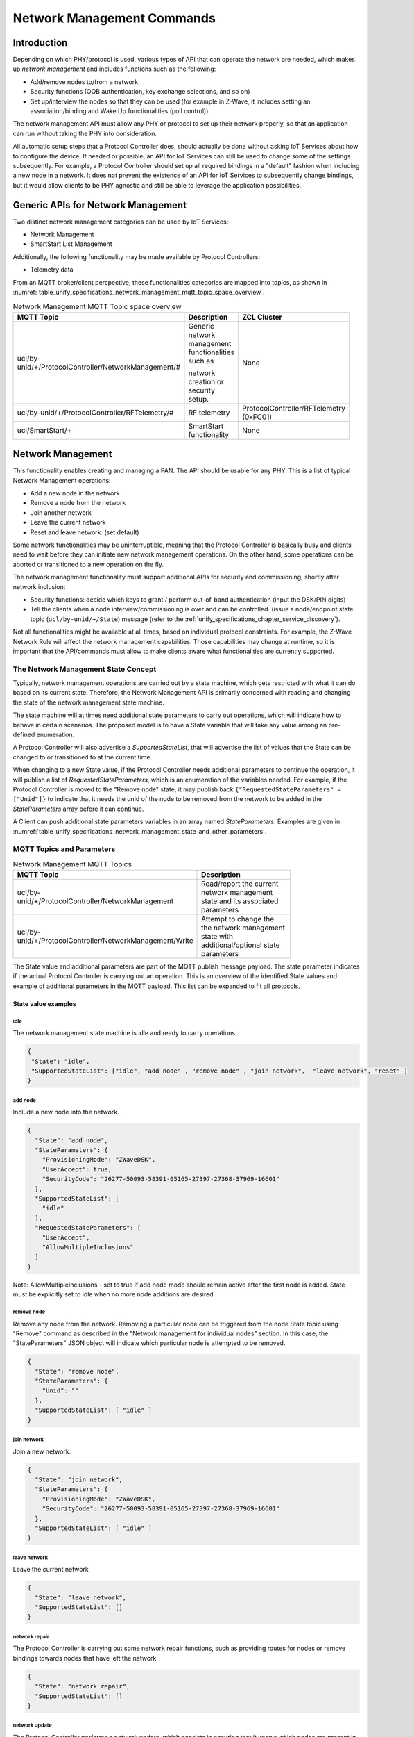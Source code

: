 .. meta::
  :description: Unify Network Management
  :keywords: Network, Management

.. |ZCL2019| replace:: `ZCL 2019 <https://zigbeealliance.org/wp-content/uploads/2019/12/07-5123-06-zigbee-cluster-library-specification.pdf>`__

.. raw:: latex

 \newpage

.. _unify_specifications_chapter_network_management:

Network Management Commands
===========================

Introduction
------------

Depending on which PHY/protocol is used, various types of API that can operate the network
are needed, which makes up *network management* and includes
functions such as the following:

* Add/remove nodes to/from a network
* Security functions (OOB authentication, key exchange selections, and so on)
* Set up/interview the nodes so that they can be used (for example in Z-Wave,
  it includes setting an association/binding and Wake Up functionalities (poll control))

The network management API must allow any PHY or protocol to set up their
network properly, so that an application can run without taking the
PHY into consideration.

All automatic setup steps that a Protocol Controller does, should actually be
done without asking IoT Services about how to configure the device.
If needed or possible, an API for IoT Services can still be used to change
some of the settings subsequently. For example, a Protocol Controller should
set up all required bindings in a "default" fashion when including a
new node in a network. It does not prevent the existence of an API for
IoT Services to subsequently change bindings, but it would allow clients to
be PHY agnostic and still be able to leverage the application possibilities.

Generic APIs for Network Management
-----------------------------------

Two distinct network management categories can be used by IoT Services:

* Network Management
* SmartStart List Management

Additionally, the following functionality may be made available by Protocol
Controllers:

* Telemetry data

From an MQTT broker/client perspective, these functionalities categories are mapped
into topics, as shown in
:numref:`table_unify_specifications_network_management_mqtt_topic_space_overview`.

.. list-table:: Network Management MQTT Topic space overview
  :name: table_unify_specifications_network_management_mqtt_topic_space_overview
  :widths: 60 30 10
  :width: 50%
  :header-rows: 1

  * - MQTT Topic
    - Description
    - ZCL Cluster
  * - ucl/by-unid/+/ProtocolController/NetworkManagement/#
    - Generic network management functionalities such as

      network creation or security setup.
    - None
  * - ucl/by-unid/+/ProtocolController/RFTelemetry/#
    - RF telemetry
    - ProtocolController/RFTelemetry (0xFC01)
  * - ucl/SmartStart/+
    - SmartStart functionality
    - None

Network Management
------------------

This functionality enables creating and managing a PAN.
The API should be usable for any PHY. This is a list of typical
Network Management operations:

* Add a new node in the network
* Remove a node from the network
* Join another network
* Leave the current network
* Reset and leave network. (set default)

Some network functionalities may be uninterruptible, meaning that the
Protocol Controller is basically busy and clients need to wait before they can
initiate new network management operations. On the other hand, some operations
can be aborted or transitioned to a new operation on the fly.

The network management functionality must support additional APIs for security
and commissioning, shortly after network inclusion:

* Security functions: decide which keys to grant /
  perform out-of-band authentication (input the DSK/PIN digits)
* Tell the clients when a node interview/commissioning is over and
  can be controlled. (issue a node/endpoint state topic
  (``ucl/by-unid/+/State``) message (refer to the
  :ref:`unify_specifications_chapter_service_discovery`).

Not all functionalities might be available at all times, based on
individual protocol constraints. For example, the Z-Wave Network Role
will affect the network management capabilities. Those capabilities may
change at runtime, so it is important that the API/commands must allow to
make clients aware what functionalities are currently supported.

The Network Management State Concept
''''''''''''''''''''''''''''''''''''

Typically, network management operations are carried out by a state machine,
which gets restricted with what it can do based on its current state.
Therefore, the Network Management API is primarily concerned with
reading and changing the state of the network management state machine.

The state machine will at times need additional state parameters to carry
out operations, which will indicate how to behave in certain scenarios.
The proposed model is to have a State variable that will take any value
among an pre-defined enumeration.

A Protocol Controller will also advertise a *SupportedStateList*, that will
advertise the list of values that the State can be changed to or transitioned
to at the current time.

When changing to a new State value, if the Protocol Controller needs
additional parameters to continue the operation, it will publish a
list of *RequestedStateParameters*, which is an enumeration of the variables
needed. For example, if the Protocol Controller is moved to the
"Remove node" state, it may publish back
``{"RequestedStateParameters" = ["Unid"]}`` to indicate that it needs the
unid of the node to be removed from the network to be added
in the *StateParameters* array before it can continue.

A Client can push additional state parameters variables
in an array named *StateParameters*. Examples are given in
:numref:`table_unify_specifications_network_management_state_and_other_parameters`.

.. table:: Network Management State and other parameters
  :name: table_unify_specifications_network_management_state_and_other_parameters
  :widths: 60 30 10
  :width: 50%
  :align: left

  +------------------+-------------------+--------------+-----------------------------------------------------------------------+
  |  **Parameter**                       |  **Type**    |  **Description**                                                      |
  +==================+===================+==============+=======================================================================+
  |    State                             |  String      | Current state of the Network Management state machine                 |
  +------------------+-------------------+--------------+-----------------------------------------------------------------------+
  | SupportedStateList                   | array        | List of values to which the current network state                     |
  |                                      |              |                                                                       |
  |                                      |              | (State) can move to from the current state                            |
  +------------------+-------------------+--------------+-----------------------------------------------------------------------+
  | RequestedStateParameters             | array        | List of names of parameters that the ProtocolController needs         |
  |                                      |              |                                                                       |
  |                                      |              | a Client to provide in the StateParameters array. If a network        |
  |                                      |              |                                                                       |
  |                                      |              | management function is started with too little or missing mandatory   |
  |                                      |              |                                                                       |
  |                                      |              | StateParameters, this array of strings will indicate back to the      |
  |                                      |              |                                                                       |
  |                                      |              | client that it needs to provide the missing parameter and its value.  |
  +------------------+-------------------+--------------+-----------------------------------------------------------------------+
  | RequestedStateParameters             | JSON object  | JSON object containing key/value parameters, that are provided or     |
  |                                      |              |                                                                       |
  |                                      |              | advertised by the ProtocolController relating to the                  |
  |                                      |              |                                                                       |
  |                                      |              | ongoing operation.                                                    |
  +------------------+-------------------+--------------+-----------------------------------------------------------------------+
  | StateParameters  | ProvisioningMode  | string       | Indicates the type of connection/security that is established         |
  |                  |                   |              |                                                                       |
  |                  |                   |              | at the protocol level. It will help a client to know how to           |
  |                  |                   |              |                                                                       |
  |                  |                   |              | guide an end-user to fill the security code, preventing formatting    |
  |                  |                   |              |                                                                       |
  |                  |                   |              | mistakes from the beginning.                                          |
  +------------------+-------------------+--------------+-----------------------------------------------------------------------+
  | StateParameters  | UserAccept        | boolean      | Posted by the client to indicate if it got a end user to accept       |
  |                  |                   |              |                                                                       |
  |                  |                   |              | the connection establishment (e.g. BLE "just work" connection). Set   |
  |                  |                   |              |                                                                       |
  |                  |                   |              | to true when the end user accepts the connection. Set to false when   |
  |                  |                   |              |                                                                       |
  |                  |                   |              | the end user refuses the connection.                                  |
  +------------------+-------------------+--------------+-----------------------------------------------------------------------+
  | StateParameters  | SecurityCode      | string       | This represents the pin code or out of band authentication input      |
  |                  |                   |              |                                                                       |
  |                  |                   |              | by the end user. A client needs to provide this information to the    |
  |                  |                   |              |                                                                       |
  |                  |                   |              | Protocol Controller to proceed with the security setup. Clients can   |
  |                  |                   |              |                                                                       |
  |                  |                   |              | help end users with the format of the SecurityCode by looking at the  |
  |                  |                   |              |                                                                       |
  |                  |                   |              | ProvisioningMode. If no provisioning mode is provided or if it is     |
  |                  |                   |              |                                                                       |
  |                  |                   |              | unknown, a client would typically show a free text field to users for |
  |                  |                   |              |                                                                       |
  |                  |                   |              | input of the Security Code.                                           |
  +------------------+-------------------+--------------+-----------------------------------------------------------------------+
  | StateParameters  | Unid              | string       | Unid of the node for which the network management                     |
  |                  |                   |              |                                                                       |
  |                  |                   |              | operation will apply.                                                 |
  +------------------+-------------------+--------------+-----------------------------------------------------------------------+
  | ClusterRevision                      | number       | Version of the cluster/payload that the Protocol Controller is        |
  |                                      |              |                                                                       |
  |                                      |              | supporting. This field MUST be set to 1 at the moment. Future         |
  |                                      |              |                                                                       |
  |                                      |              | revisions of the Unify specification may add new functionalities and  |
  |                                      |              |                                                                       |
  |                                      |              | increment this value.                                                 |
  +------------------+-------------------+--------------+-----------------------------------------------------------------------+

MQTT Topics and Parameters
''''''''''''''''''''''''''

.. list-table:: Network Management MQTT Topics
  :name: table_unify_specifications_network_management_mqtt_topics
  :widths: 60 40
  :width: 80%
  :header-rows: 1

  * - MQTT Topic
    - Description
  * - ucl/by-unid/+/ProtocolController/NetworkManagement
    - Read/report the current network management state and its associated parameters
  * - ucl/by-unid/+/ProtocolController/NetworkManagement/Write
    - Attempt to change the the network management state with additional/optional state parameters

The State value and additional parameters are part of the MQTT publish
message payload. The state parameter indicates if the actual Protocol
Controller is carrying out an operation.  This is an overview of the identified
State values and example of additional parameters in the MQTT payload.
This list can be expanded to fit all protocols.

State value examples
~~~~~~~~~~~~~~~~~~~~

idle
****

The network management state machine is idle and ready to carry operations

.. code-block:: json

  {
   "State": "idle",
   "SupportedStateList": ["idle", "add node" , "remove node" , "join network",  "leave network", "reset" ]
  }

add node
********

Include a new node into the network.

.. code-block:: json

  {
    "State": "add node",
    "StateParameters": {
      "ProvisioningMode": "ZWaveDSK",
      "UserAccept": true,
      "SecurityCode": "26277-50093-58391-05165-27397-27368-37969-16601"
    },
    "SupportedStateList": [
      "idle"
    ],
    "RequestedStateParameters": [
      "UserAccept",
      "AllowMultipleInclusions"
    ]
  }

Note: AllowMultipleInclusions - set to true if add node mode should remain
active after the first node is added. State must be explicitly set to
idle when no more node additions are desired.

remove node
***********

Remove any node from the network.
Removing a particular node can be triggered from the node State topic using
"Remove" command as described in the "Network management for individual nodes"
section. In this case, the "StateParameters" JSON object will indicate which
particular node is attempted to be removed.

.. code-block:: json

  {
    "State": "remove node",
    "StateParameters": {
      "Unid": ""
    },
    "SupportedStateList": [ "idle" ]
  }


join network
**********************

Join a new network.

.. code-block:: json

  {
    "State": "join network",
    "StateParameters": {
      "ProvisioningMode": "ZWaveDSK",
      "SecurityCode": "26277-50093-58391-05165-27397-27368-37969-16601"
    },
    "SupportedStateList": [ "idle" ]
  }

leave network
*************

Leave the current network

.. code-block:: json

  {
    "State": "leave network",
    "SupportedStateList": []
  }

network repair
**************

The Protocol Controller is carrying out some network repair functions,
such as providing routes for nodes or remove bindings towards nodes
that have left the network

.. code-block:: json

  {
    "State": "network repair",
    "SupportedStateList": []
  }


network update
**************

The Protocol Controller performs a network update,
which consists in ensuring that it knows which nodes are present in the network,
and protocol specific information like routing/network topology.
it can also be distributing the network topology or state to other nodes in the
network.

.. code-block:: json

  {
    "State": "network update",
    "SupportedStateList": [ "idle" ]
  }

reset
*****

The Protocol Controller is resetting to default (and leaving the network).
It may get offline for a little while.

.. code-block:: json

  {
    "State": "reset",
    "SupportedStateList": []
  }

scan mode
*********

The Protocol Controller is looking for nodes to join the network,
and will provide a list of candidates. No nodes are added yet.

.. code-block:: json

  {
    "State": "scan mode",
    "SupportedStateList": [ "idle" ]
  }


JSON Schema for NetworkManagement Topic
~~~~~~~~~~~~~~~~~~~~~~~~~~~~~~~~~~~~~~~

The NetworkManagement topic MUST follow the following JSON schema:

.. code-block:: json

  {
    "$schema": "http://json-schema.org/draft-07/schema#",
    "definitions": {
      "NetworkManagementState": {
        "type": "string",
        "enum": [
          "idle",
          "add node",
          "remove node",
          "join network",
          "leave network",
          "network repair",
          "network update",
          "reset",
          "scan mode"
        ]
      },
      "NetworkManagementRequestedStateParameter": {
        "type": "string",
        "enum": [
          "ProvisioningMode",
          "UserAccept",
          "SecurityCode",
          "Unid",
          "AllowMultipleInclusions"
        ]
      },
      "NetworkManagementStateParameters": {
        "type": "object",
        "properties": {
          "ProvisioningMode": {
            "type": "string"
          },
          "UserAccept": {
            "type": "boolean"
          },
          "SecurityCode": {
              "type": "string"
          },
          "Unid": {
            "type": "string"
          },
          "AllowMultipleInclusions": {
            "type": "boolean"
          }
        }
      }
    },
    "title": "Protocol Controller Network Management Properties",
    "description": "Current state of the Protocol Controller Network management",
    "type": "object",
    "properties": {
      "State": {
        "$ref": "#/definitions/NetworkManagementState"
      },
      "SupportedStateList": {
        "type": "array",
        "items": {
          "$ref": "#/definitions/NetworkManagementState"
        }
      },
      "RequestedStateParameters": {
        "type": "array",
        "items": {
          "$ref": "#/definitions/NetworkManagementRequestedStateParameter"
        }
      },
      "StateParameters": {
        "$ref": "#/definitions/NetworkManagementStateParameters"
      },
      "Version": {
        "type": "string",
        "pattern": "^0x[0-9a-fA-F]+"
      }
    },
    "required": [
      "State",
      "SupportedStateList"
    ]
  }

Example: Including a New Node
~~~~~~~~~~~~~~~~~~~~~~~~~~~~~

The diagram below shows an example of an MQTT Client and Protocol
Controller going through a Network Inclusion, initiated by somebody else
than the MQTT Client. The "SupportedStateList" parameter that is used for
allowed state transitions is not shown in the example below.

The JSON payload of the MQTT publish message is sometimes simplified for
readability, for example it does not contain the *SupportedStateList*
parameter, showing allowed *State* transitions.

.. uml::

  'Style matching the other figures in chapter.
  !theme plain
  skinparam LegendBackgroundColor #F0F0F0
  !pragma teoz true

  title Advanced Joining of a Z-Wave S2 node

  legend top
  <font color=#0039FB>MQTT Subscription</font>
  <font color=#00003C>Retained MQTT Publication</font>
  <font color=#6C2A0D>Unretained MQTT Publication</font>
  endlegend

  participant "IoT Service" as client
  participant "MQTT Broker" as broker
  participant "Protocol Controller\nunid : 5830" as pc
  participant "PAN Node" as pan_node

  pc -> broker: <font color=#0039FB>ucl/by-unid/5830/ProtocolController/NetworkManagement/Write</font>
  client -> broker: <font color=#0039FB>ucl/by-unid/+/State/</font>
  client -> broker: <font color=#0039FB>ucl/by-unid/+/ProtocolController/NetworkManagement</font>

  pc -> broker: <font color=#00003C>ucl/by-unid/5830/ProtocolController/NetworkManagement\n<font color=#00003C><b>{"State":"idle"}</font>
  & broker -> client

  rnote left of client: Initiates \ninclusion
  client -> broker: <font color=#6C2A0D>ucl/by-unid/5830/ProtocolController/NetworkManagement/Write \n<font color=#6C2A0D><b>{"State":"add node"}
  & broker -> pc

  pc -> broker: <font color=#00003C>ucl/by-unid/5830/ProtocolController/NetworkManagement\n<font color=#00003C><b>{"State":"add node"}
  & broker -> client

  rnote over pc, pan_node: Adds the node\ninto the network
  pc -> broker: <font color=#00003C>ucl/by-unid/46813/State\n<font color=#00003C><b>{"NetworkStatus": "Online interviewing",\n<font color=#00003C><b>"Security": "None", \n<font color=#00003C><b>"MaximumCommandDelay": 0}
  & broker -> client

  rnote left of client: The publication on\nthe new node UNID\n confirms that a new\n node is joining

  rnote over pc, pan_node: Security bootstrapping\nstarts

  pc -> client: <font color=#00003C>ucl/by-unid/5830/ProtocolController/NetworkManagement \n<font color=#00003C><b>{"State": "add node",\n<font color=#00003C><b>"StateParameters": {"ProvisioningMode": "ZWaveDSK",\n<font color=#00003C><b>"SecurityCode": "xxxxx-00388-61481-49494-17761-06413-32760-21616"},\n<font color=#00003C><b>"RequestedStateParameters": ["SecurityCode","UserAccept","AllowMultipleInclusions"]}

  client -> pc: <font color=#6C2A0D>ucl/by-unid/5830/ProtocolController/NetworkManagement/Write\n<font color=#6C2A0D><b>{"State":"add node",\n<font color=#6C2A0D><b>"StateParameters":{"UserAccept":true,\n<font color=#6C2A0D><b>"SecurityCode":"11111-00388-61481-49494-17761-06413-32760-21616",\n<font color=#6C2A0D><b>"AllowMultipleInclusions":false}}

  rnote left of client: Client provides\nSecurity authentication
  rnote over pc, pan_node: Security bootstrapping\ncompletes

  pc -> broker: <font color=#00003C>ucl/by-unid/5830/ProtocolController/NetworkManagement\n<font color=#00003C><b>{"State":"idle"}</font>
  & broker -> client

  pc -> broker: <font color=#00003C>ucl/by-unid/46813/State\n<font color=#00003C><b>{"NetworkStatus": "Online interviewing",\n<font color=#00003C><b>"Security": "Z-Wave S2 Authenticated", \n<font color=#00003C><b>"MaximumCommandDelay": 0}
  & broker -> client

  rnote left of client: Client knows that\nthe node operates securely

  rnote over pc, pan_node: Application level\ninterview

  pc -> broker: <font color=#00003C>ucl/by-unid/46813/State\n<font color=#00003C><b>{"NetworkStatus": "Online functional",\n<font color=#00003C><b>"Security": "Z-Wave S2 Authenticated", \n<font color=#00003C><b>"MaximumCommandDelay": 0}
  & broker -> client

  rnote left of client: Client knows that\nthe node can be controlled

  == Node is now ready to be operated ==
  == Protocol Controller can publish ZCL Cluster servers ==

Example: Using the SupportedStateList for State Transitions
~~~~~~~~~~~~~~~~~~~~~~~~~~~~~~~~~~~~~~~~~~~~~~~~~~~~~~~~~~~

:numref:`figure_network_management_using_supported_state_list_for_transitions`
shows an example of an MQTT Client changing the network management state of
a Protocol Controller.

.. figure:: ./figures/using_supported_state_list_for_transitions.png
  :align: center
  :figwidth: 80%
  :name: figure_network_management_using_supported_state_list_for_transitions
  :alt: Network Management: State transitions

  Network Management: State transitions

Network Management for Individual Nodes
~~~~~~~~~~~~~~~~~~~~~~~~~~~~~~~~~~~~~~~

Protocol Controllers may have network management functionalities that will
affect a given node in the PAN. It is not always possible for an IoT Service
to be sure about which Protocol Controller services which PAN node.

Therefore, some of the network management functionalities will be located under
the state of the node themselves.

> Topic: ``ucl/by-unid/<UNID>/State/SupportedCommands``

> Topic: ``ucl/by-unid/<UNID>/State/Commands/<CommandName>``

.. note::
  The State is located directly under the UNID and not under endpoints.

As for most other clusters, the SupportedCommands will be an array of
supported commands, which can be issued by IoT Services under the Commands
topic namespace.

When an IoT service issues a State Command using
``ucl/by-unid/<UNID>/State/Commands/<CommandName>``, the effect
of the command may be published in either:

* The servicing ProtocolController network management state: ``ucl/by-unid/<UNID>/ProtocolController/NetworkManagement``
* The node state itself: ``ucl/by-unid/<UNID>/State``

Protocol Controllers SHOULD NOT update the list of SupportedCommands under a
node state topic (``ucl/by-unid/<UNID>/State/SupportedCommands``)
based on their current NetworkManagement State.
An IoT service publishing a command under the state of a particular node
MAY observe no publication back, in case the corresponding Protocol Controller
is busy carrying another action. IoT services SHOULD abstain from issuing node
state commands if any Protocol Controller is carrying some network management
operations.

.. list-table:: Network management commands for individual nodes
  :name: table_unify_specifications_network_management_commands_for_individual_nodes
  :widths: 20 80
  :width: 50%
  :header-rows: 1

  * - Command
    - Description
  * - Remove
    - This command is used to trigger a removal of a specific node from the

      network. The Protocol Controller MUST NOT perform removal of the node

      without the node's consent.
  * - RemoveOffline
    - This command is used to trigger a removal of a node which is in "Offline"

      state from a given network. The Protocol Controller MUST perform removal

      of the node without the offline node's consent.
  * - DiscoverNeighbors
    - This command is used to request a node to perform a new neighbor discovery.

      The information or end-result associated to this operation may not be

      visible to IoT Services.
  * - Interview
    - This command is used to instruct a Protocol Controller to interview a

      node, i.e. discover its capabilities and state.

The protocol controllers MUST advertise the list of SupportedCommands under a
node state topic if they support the functionalities.

For operations that are blocking other NetworkManagement operations for a
Protocol Controller, the effect of the command MUST be reflected on the
ProtocolController/NetworkManagement state.

Remove Command
~~~~~~~~~~~~~~

The Protocol Controller MUST change its Network Management state to *remove node*
when it is trying to remove a node. If it tries to remove a single node,
The Protocol Controller MAY advertise the UNID of this particular node in the
*StateParameters* object.

For example, if a Protocol Controller supports removing a particular node,
the MQTT publications could look like this:

.. uml::

  ' Allows to do simultaneous transmissions
  !pragma teoz true

  ' Style for the diagram
  !theme plain
  skinparam LegendBackgroundColor #F0F0F0

  title Initiating a Network Management command (Remove) on a node itself (1)

  legend top
  <font color=#0039FB>MQTT Subscription</font>
  <font color=#00003C>Retained MQTT Publication</font>
  <font color=#6C2A0D>Unretained MQTT Publication</font>
  endlegend


  ' List of participants
  participant "IoT Service" as iot_service
  participant "MQTT Broker" as mqtt_broker
  participant "Protocol Controller\nunid: zw-0001" as protocol_controller

  protocol_controller -> mqtt_broker: <font color=#0039FB>ucl/by-unid/+/+/+/Commands/+</font>
  protocol_controller -> mqtt_broker: <font color=#0039FB>ucl/by-unid/+/State/Commands/+</font>
  protocol_controller -> mqtt_broker: <font color=#0039FB>ucl/by-unid/zw-0001/ProtocolController\n<font color=#0039FB>/NetworkManagement/Write</font>

  iot_service -> mqtt_broker: <font color=#0039FB>ucl/unid/+/State</font>
  iot_service -> mqtt_broker: <font color=#0039FB>ucl/unid/+/State/SupportedCommands</font>
  iot_service -> mqtt_broker: <font color=#0039FB>ucl/unid/+/ProtocolController/NetworkManagement</font>

  protocol_controller -> mqtt_broker : <font color=#00003C>ucl/by-unid/zw-1234/State \n<font color=#00003C><b>{ "NetworkStatus": "Online functional", \n<font color=#00003C><b>"Security": "Z-Wave S2 Access Control", \n<font color=#00003C><b>"MaximumCommandDelay": 5 }</b>
  & mqtt_broker -> iot_service

  protocol_controller -> mqtt_broker : <font color=#00003C>ucl/by-unid/zw-1234/State/SupportedCommands \n<font color=#00003C><b>{ "value": ["Remove","RemoveOffline","Interview","DiscoverNeighbors"]}</b>

  == IoT Service wishes to initiate node removal ==

  iot_service -> mqtt_broker
  & mqtt_broker -> protocol_controller : <font color=#6C2A0D>ucl/by-unid/zw-1234/State/Commands/Remove

  protocol_controller -> mqtt_broker : <font color=#00003C>ucl/by-unid/zw-0001/ProtocolController/NetworkManagement \n<font color=#00003C><b>{"State": "remove node", "StateParameters": \n<font color=#00003C><b>{ "Unid": "zw-1234" },"SupportedStateList": [ "idle" ]} </b>
  & mqtt_broker -> iot_service

  == IoT Service wishes to interrupt node removal ==

  iot_service -> mqtt_broker
  & mqtt_broker -> protocol_controller : <font color=#6C2A0D>ucl/by-unid/zw-0001/ProtocolController/NetworkManagement/Write \n <font color=#6C2A0D> <b>{"State": "idle"}

  protocol_controller -> mqtt_broker : <font color=#00003C>ucl/by-unid/zw-0001/ProtocolController/NetworkManagement \n<font color=#00003C><b>{"State": "idle", "SupportedStateList":  ["idle", "add node" ,\n<font color=#00003C><b> "remove node", "join network", "leave network", "reset" ]} </b>
  & mqtt_broker -> iot_service


RemoveOffline Command
~~~~~~~~~~~~~~~~~~~~~

The Protocol Controller MUST change its Network Management state to *remove node*
when it is trying to remove a node that is offline. The Protocol Controller MAY
advertise the UNID of this particular node in the *StateParameters* object.

If a Protocol Controller supports removing an offline node,
the MQTT publications could look like this:

.. uml::

  ' Allows to do simultaneous transmissions
  !pragma teoz true

  ' Style for the diagram
  !theme plain
  skinparam LegendBackgroundColor #F0F0F0

  title Initiating a Network Management command (RemoveOffline) on a node itself (2)

  legend top
  <font color=#0039FB>MQTT Subscription</font>
  <font color=#00003C>Retained MQTT Publication</font>
  <font color=#6C2A0D>Unretained MQTT Publication</font>
  endlegend


  ' List of participants
  participant "IoT Service" as iot_service
  participant "MQTT Broker" as mqtt_broker
  participant "Protocol Controller\nunid: zw-0001" as protocol_controller

  protocol_controller -> mqtt_broker: <font color=#0039FB>ucl/by-unid/+/+/+/Commands/+</font>
  protocol_controller -> mqtt_broker: <font color=#0039FB>ucl/by-unid/+/State/Commands/+</font>
  protocol_controller -> mqtt_broker: <font color=#0039FB>ucl/by-unid/zw-0001/ProtocolController\n<font color=#0039FB>/NetworkManagement/Write</font>

  iot_service -> mqtt_broker: <font color=#0039FB>ucl/unid/+/State</font>
  iot_service -> mqtt_broker: <font color=#0039FB>ucl/unid/+/State/SupportedCommands</font>
  iot_service -> mqtt_broker: <font color=#0039FB>ucl/unid/+/ProtocolController/NetworkManagement</font>

  protocol_controller -> mqtt_broker : <font color=#00003C>ucl/by-unid/zw-1234/State \n<font color=#00003C><b>{ "NetworkStatus": "Offline", \n<font color=#00003C><b>"Security": "Z-Wave S2 Access Control", \n<font color=#00003C><b>"MaximumCommandDelay": 5 }</b>
  & mqtt_broker -> iot_service

  protocol_controller -> mqtt_broker : <font color=#00003C>ucl/by-unid/zw-1234/State/SupportedCommands \n<font color=#00003C><b>{ "value":["Remove","RemoveOffline","Interview","DiscoverNeighbors"]}</b>
  & mqtt_broker -> iot_service

  == IoT Service wishes to initiate offline node removal ==

  iot_service -> mqtt_broker
  & mqtt_broker -> protocol_controller : <font color=#6C2A0D>ucl/by-unid/zw-1234/State/Commands/RemoveOffline

  protocol_controller -> mqtt_broker : <font color=#00003C>ucl/by-unid/zw-0001/ProtocolController/NetworkManagement \n<font color=#00003C><b>{"State": "remove node", "StateParameters": \n<font color=#00003C><b>{ "Unid": "zw-1234" },"SupportedStateList": [ "idle" ]} </b>
  & mqtt_broker -> iot_service

  == IoT Service wishes to interrupt offline node removal ==

  iot_service -> mqtt_broker
  & mqtt_broker -> protocol_controller : <font color=#6C2A0D>ucl/by-unid/zw-0001/ProtocolController/NetworkManagement/Write \n <font color=#6C2A0D> <b>{"State": "idle"}

  protocol_controller -> mqtt_broker : <font color=#00003C>ucl/by-unid/zw-0001/ProtocolController/NetworkManagement \n<font color=#00003C><b>{"State": "idle", "SupportedStateList":  ["idle", "add node" ,\n<font color=#00003C><b> "remove node", "join network", "leave network", "reset" ]} </b>
  & mqtt_broker -> iot_service


DiscoverNeighbors Command
~~~~~~~~~~~~~~~~~~~~~~~~~

The effect of the command will not be reflected anywhere as the process is
non blocking for Protocol Controller and transparent for both IOT Service
and MQTT broker. Multiple requests of this command will be handled
intelligently (queued or discarded) in the Protocol Controller to not
flood the node. In the case of the DiscoverNeighbor command, the
Protocol Controller servicing the PAN node will continue its State topic
to show "Online", while the new neighbor discovery is in progress on the node.

.. uml::

  ' Allows to do simultaneous transmissions
  !pragma teoz true

  ' Style for the diagram
  !theme plain
  skinparam LegendBackgroundColor #F0F0F0

  title Initiating a Network Management command (DiscoverNeighbors) on a node itself (3)

  legend top
  <font color=#0039FB>MQTT Subscription</font>
  <font color=#00003C>Retained MQTT Publication</font>
  <font color=#6C2A0D>Unretained MQTT Publication</font>
  endlegend


  ' List of participants
  participant "IoT Service" as iot_service
  participant "MQTT Broker" as mqtt_broker
  participant "Protocol Controller" as protocol_controller

  protocol_controller -> mqtt_broker: <font color=#0039FB>ucl/by-unid/+/+/+/Commands/+</font>
  protocol_controller -> mqtt_broker: <font color=#0039FB>ucl/by-unid/+/State/Commands/+</font>

  iot_service -> mqtt_broker: <font color=#0039FB>ucl/unid/+/State</font>
  iot_service -> mqtt_broker: <font color=#0039FB>ucl/unid/+/State/SupportedCommands</font>

  protocol_controller -> mqtt_broker : <font color=#00003C>ucl/by-unid/zw-1234/State \n<font color=#00003C><b>{ "NetworkStatus": "Online functional", \n<font color=#00003C><b>"Security": "Z-Wave S2 Access Control", \n<font color=#00003C><b>"MaximumCommandDelay": 5 }</b>
  & mqtt_broker -> iot_service

  protocol_controller -> mqtt_broker : <font color=#00003C>ucl/by-unid/zw-1234/State/SupportedCommands \n<font color=#00003C><b>{ "value": ["Remove", "Remove offline node", "Interview", "DiscoverNeighbors"]}</b>
  & mqtt_broker -> iot_service

  == IoT Service wishes to initiate Discover Neighbors==

  iot_service -> mqtt_broker
  & mqtt_broker -> protocol_controller : <font color=#6C2A0D>ucl/by-unid/zw-1234/State/Commands/DiscoverNeighbors


Interview Command
~~~~~~~~~~~~~~~~~

For operations that are not blocking and can be run in the background,
the effect of the command will be reflected on the PAN node state topic
NetworkStatus.
It can for example change to "Unavailable" or "Online Interviewing", until the
node is ready to be operational again.
For the Interview command, the ProtocolController servicing the
PAN node will change its State topic to show "Online Interviewing", until the
interview is completed:

.. uml::

  ' Allows to do simultaneous transmissions
  !pragma teoz true

  ' Style for the diagram
  !theme plain
  skinparam LegendBackgroundColor #F0F0F0

  title Initiating a Network Management command (Interview) on a node itself (3)

  legend top
  <font color=#0039FB>MQTT Subscription</font>
  <font color=#00003C>Retained MQTT Publication</font>
  <font color=#6C2A0D>Unretained MQTT Publication</font>
  endlegend

  ' List of participants
  participant "IoT Service" as iot_service
  participant "MQTT Broker" as mqtt_broker
  participant "Protocol Controller" as protocol_controller

  protocol_controller -> mqtt_broker: <font color=#0039FB>ucl/by-unid/+/+/+/Commands/+
  protocol_controller -> mqtt_broker: <font color=#0039FB>ucl/by-unid/+/State/Commands/+

  iot_service -> mqtt_broker: <font color=#0039FB>ucl/unid/+/State
  iot_service -> mqtt_broker: <font color=#0039FB>ucl/unid/+/State/SupportedCommands

  protocol_controller -> mqtt_broker : <font color=#00003C>ucl/by-unid/zw-1234/State \n<font color=#00003C><b>{ "NetworkStatus": "Online functional", \n<font color=#00003C><b>"Security": "Z-Wave S2 Access Control", \n<font color=#00003C><b>"MaximumCommandDelay": 5 }</b>
  & mqtt_broker -> iot_service

  protocol_controller -> mqtt_broker : <font color=#00003C>ucl/by-unid/zw-1234/State/SupportedCommands \n<font color=#00003C><b>{ "value":["Remove","RemoveOffline","Interview","DiscoverNeighbors"]}</b>
  & mqtt_broker -> iot_service

  iot_service -> mqtt_broker
  & mqtt_broker -> protocol_controller : <font color=#6C2A0D>ucl/by-unid/zw-1234/State/Commands/Interview

  protocol_controller -> mqtt_broker : <font color=#00003C>ucl/by-unid/zw-1234/State \n<font color=#00003C><b>{ "NetworkStatus": "Online interviewing", \n<font color=#00003C><b>"Security": "Z-Wave S2 Access Control", \n<font color=#00003C><b>"MaximumCommandDelay": 5 }</b>
  & mqtt_broker -> iot_service

  == When the operation is completed ==

  protocol_controller -> mqtt_broker : <font color=#00003C>ucl/by-unid/zw-1234/State \n<font color=#00003C><b>{ "NetworkStatus": "Online functional", \n<font color=#00003C><b>"Security": "Z-Wave S2 Access Control", \n<font color=#00003C><b>"MaximumCommandDelay": 5 }</b>
  & mqtt_broker -> iot_service


SmartStart Management
---------------------

This functionality is about keeping a list of pre-provisioned devices that
should be added to a (specific) PAN automatically when they are detected.
Once again, this functionality should be applicable to any Protocol
Controller, regardless of the future PHY. For this reason, it is considered
to have a single consolidated list that is shared among all Protocol Controllers.

This functionality is not necessary to get networks created, but it is a
huge help in unifying the network setup process and should be added to
the system as soon as possible.

SmartStart Parameters
'''''''''''''''''''''

The SmartStart list is a list of entries with associated information that
will enable a Protocol Controller to uniquely identify a device and include it securely.

.. table:: SmartStart list parameters
  :name: table_unify_specifications_smartstart_list_parameters
  :widths: 60 30 10
  :width: 95%
  :align: left

  +------------------------------------------------+-----------------------------------------------------------------------+
  |  **Parameter**                                 |  **Description**                                                      |
  +================================================+=======================================================================+
  | SmartStart                                     | This parameter will be a JSON Array of SmartStart entries,            |
  |                                                |                                                                       |
  | list                                           | representing each a unique device that will join the network.         |
  +------------------------------------------------+-----------------------------------------------------------------------+
  | SmartStart entry                               | Each SmartStart entry will be represented as a JSON object            |
  +------------------------------------------------+-----------------------------------------------------------------------+
  | SmartStart entry::DSK                          | This is the Device Specific Key, which is used both for unique        |
  |                                                |                                                                       |
  |                                                | identification of the device and secure key exchange or out-of-band   |
  |                                                |                                                                       |
  |                                                | authentication. Its format can be one of the following:               |
  |                                                |                                                                       |
  |                                                |* 8 groups of 5 decimal characters separated by hyphens                |
  |                                                |* 16/18/22/26 groups of 2 hexadecimal characters separated by hyphens  |
  |                                                |                                                                       |
  |                                                | For example "11-22-33-44-55-66-77-88-99-00-AA-BB-CC-DD-EE-FF" for a   |
  |                                                |                                                                       |
  |                                                | 16-group hexadecimal DSK. This type is often used in Zigbee nodes.    |
  +------------------------------------------------+-----------------------------------------------------------------------+
  | SmartStart entry::Include                      | This parameter is used to indicate if the device identified by the    |
  |                                                |                                                                       |
  |                                                | DSK in the SmartStart entry must be included into the network.        |
  |                                                |                                                                       |
  |                                                | MQTT Clients may want to keep a device in the SmartStart list         |
  |                                                |                                                                       |
  |                                                | even if it should not be included immediately. In this case, they     |
  |                                                |                                                                       |
  |                                                | can set this parameter to false and Protocol Controllers will not     |
  |                                                |                                                                       |
  |                                                | include the device when they detect its presence.                     |
  +------------------------------------------------+-----------------------------------------------------------------------+
  | SmartStart entry::ProtocolControllerUnid       | This parameter is used to indicate which protocol controller is to    |
  |                                                |                                                                       |
  |                                                | include the device identified by the DSK in this SmartStart entry.    |
  |                                                |                                                                       |
  |                                                | This can be important if several Protocol Controllers sharing the     |
  |                                                |                                                                       |
  |                                                | same PHY are subscribed to the list, so that they do not both attempt |
  |                                                |                                                                       |
  |                                                | to include the same node at the same time. This variable is optional  |
  |                                                |                                                                       |
  |                                                | to add in a SmartStart entry. An empty value                          |
  |                                                |                                                                       |
  |                                                | (ProtocolControllerUnid="") must indicate that any protocol           |
  |                                                |                                                                       |
  |                                                | controller must try to include the device.                            |
  +------------------------------------------------+-----------------------------------------------------------------------+
  | SmartStart entry::Unid                         | This parameter is used to advertise which unid has been assigned to   |
  |                                                |                                                                       |
  |                                                | the SmartStart entry. It must be set to an empty string or omitted    |
  |                                                |                                                                       |
  |                                                | when an MQTT client creates/add an entry to the SmartStart list.      |
  |                                                |                                                                       |
  |                                                | Once the device or node has joined the network, the Protocol          |
  |                                                |                                                                       |
  |                                                | Controller that performed the inclusion publishes back the actual     |
  |                                                |                                                                       |
  |                                                | assigned UNID of the node.                                            |
  +------------------------------------------------+-----------------------------------------------------------------------+
  | SmartStart entry::PreferredProtocols           | This parameter is a prioritized list and is used to indicate the      |
  |                                                |                                                                       |
  |                                                | preferred protocols for inclusion, the first element being the        |
  |                                                |                                                                       |
  |                                                | highest priority. During a SmartStart inclusion, the protocol         |
  |                                                |                                                                       |
  |                                                | controller will then initiate the inclusion with the protocol of      |
  |                                                |                                                                       |
  |                                                | highest priority that is supported by the node. This parameter can be |
  |                                                |                                                                       |
  |                                                | useful in case multiple protocols are supported by the node. This     |
  |                                                |                                                                       |
  |                                                | parameter can be omitted in a JSON payload when an MQTT client        |
  |                                                |                                                                       |
  |                                                | creates/adds an entry to the SmartStart list so there will be no      |
  |                                                |                                                                       |
  |                                                | preferences on the protocols for inclusion. An empty list is          |
  |                                                |                                                                       |
  |                                                | considered as omitted.                                                |
  +------------------------------------------------+-----------------------------------------------------------------------+
  | SmartStart entry::ManualInterventionRequired   | This parameter is used to indicate if the device identified by the    |
  |                                                |                                                                       |
  |                                                | DSK requires a manual intervention to be included in the network.     |
  |                                                |                                                                       |
  |                                                | Protocol Controllers MUST set this to true when the node needs manual |
  |                                                |                                                                       |
  |                                                | intervention to be included. If there are multiple Protocol           |
  |                                                |                                                                       |
  |                                                | Controllers for the same PHY connected to same Unify GW then a        |
  |                                                |                                                                       |
  |                                                | special case can arise: The end node may be included to first         |
  |                                                |                                                                       |
  |                                                | Protocol Controller while from the viewpoint of second Protocol       |
  |                                                |                                                                       |
  |                                                | Controller manual intervention is required to exclude from first      |
  |                                                |                                                                       |
  |                                                | Protocol Controller and add it to second Protocol Controller instead. |
  |                                                |                                                                       |
  |                                                | To deal with this, a Protocol Controller MUST NOT request manual      |
  |                                                |                                                                       |
  |                                                | intervention for a node already included by another Protocol          |
  |                                                |                                                                       |
  |                                                | Controller on the same Unify GW (connected to same broker). A         |
  |                                                |                                                                       |
  |                                                | Protocol Controller MUST NOT set ManualInterventionRequired to true   |
  |                                                |                                                                       |
  |                                                | if the UNID field is non-empty (indicating that the other PC has      |
  |                                                |                                                                       |
  |                                                | included the node). A Protocol Controller MUST NOT set                |
  |                                                |                                                                       |
  |                                                | ManualInterventionRequired to true if a ProtocolControllerUnid        |
  |                                                |                                                                       |
  |                                                | different from its own is specified for the SmartStart entry. When    |
  |                                                |                                                                       |
  |                                                | the node is added to the Protocol Controllers own network, Protocol   |
  |                                                |                                                                       |
  |                                                | Controller SHOULD NOT publish this parameter. If this parameter is    |
  |                                                |                                                                       |
  |                                                | not present, the IoT Service can assume that its default value is     |
  |                                                |                                                                       |
  |                                                | false. IoT Services MUST NOT publish this parameter. IoT Services     |
  |                                                |                                                                       |
  |                                                | SHOULD use this parameter to guide the user for manual intervention   |
  |                                                |                                                                       |
  |                                                | of the device and allow it to join the network. Protocol Controllers  |
  |                                                |                                                                       |
  |                                                | MUST set it to FALSE when it could include the node successfully      |
  |                                                |                                                                       |
  |                                                | after Manual intervention.                                            |
  +------------------------------------------------+-----------------------------------------------------------------------+


MQTT Topics
'''''''''''

The MQTT topics for the SmartStart list are as follows. The list of
parameters for each entry is an example and can be subsequently refined
to be use case-specific.

JSON Schema for the SmartStart provisioning list
~~~~~~~~~~~~~~~~~~~~~~~~~~~~~~~~~~~~~~~~~~~~~~~~

.. code-block:: json

  {
    "$schema": "http://json-schema.org/draft-07/schema#",
    "definitions": {
      "SmartStart Entry": {
        "type": "object",
        "properties": {
          "DSK": {
            "type": "string"
          },
          "Include": {
            "type": "boolean"
          },
          "ProtocolControllerUnid": {
            "type": "string"
          },
          "Unid": {
            "type": "string"
          },
          "PreferredProtocols": {
            "type": "array",
            "items": {
              "type": "string",
              "enum": [
                "Z-Wave Long Range",
                "Z-Wave"
              ]
            }
          },
          "ManualInterventionRequired": {
            "type": "boolean"
          }
        },
        "required": [
          "DSK",
          "Include",
          "ProtocolControllerUnid",
          "Unid"
        ]
      }
    },
    "title": "SmartStart List",
    "description": "List of SmartStart entries",
    "type": "object",
    "properties": {
      "value": {
        "type": "array",
        "items": {
          "$ref": "#/definitions/SmartStart Entry"
        }
      }
    },
    "required": [
      "value"
    ]
  }

An overview of the topics used for the SmartStart functionality is shown in
:numref:`table_unify_specifications_network_management_mqtt_topic_space_overview`.

.. list-table:: SmartStart MQTT Topics space overview
  :name: table_unify_specifications_smart_start_mqtt_topic_space_overview
  :widths: 30 10 60
  :width: 90%
  :header-rows: 1

  * - MQTT Topic
    - Description
    - Parameters/payload example
  * - ucl/SmartStart/List
    - Used to publish

      the current SmartStart

      list (read-only)
    - .. code-block:: json

        {
          "value": [
            {
              "DSK": "24859-64107-46202-12845-60475-62452-54892-59867",
              "Include": true,
              "ProtocolControllerUnid": "zw-3849520",
              "Unid": "",
              "PreferredProtocols": [
                "Z-Wave Long Range",
                "Z-Wave"
              ]
            },
            {
              "DSK": "29304-00703-03201-39471-03987-12013-63902-39874",
              "Include": false,
              "ProtocolControllerUnid": "",
              "Unid": ""
            }
          ]
        }
  * - ucl/SmartStart/List/Update
    - Adds or modifies

      a SmartStart entry
    - .. code-block:: json

        {
          "DSK": "24859-64107-46202-12845-60475-62452-54892-59867",
          "Include": true,
          "ProtocolControllerUnid": "zw-3849520",
          "Unid": "5896549",
          "PreferredProtocols": ["Z-Wave", "Z-Wave Long Range"]
        }

      If an entry is updated, all omitted variables from

      the SmartStart entry object stay unchanged in the list.

  * - ucl/SmartStart/List/Remove
    - Removes a SmartStart

      entry from the list
    - .. code-block:: json

        {
          "DSK": "24859-64107-46202-12845-60475-62452-54892-59867"
        }


To avoid duplicating the list many times and publishing it to all, a
dedicated MQTT Client has to do the house keeping for the SmartStart
list, keep all inputs from other MQTT Clients and Protocol Controllers,
and merge them into a single list that gets redistributed to all subscribers.
The MQTT broker has to make sure that a single client has the right to
publish to the ``ucl/SmartStart/List`` topic.

Both ProtocolControllers and MQTT clients may change things in the
SmartStart list, using the *Update* and *Remove* topics. Accepting the
*Update* and *Remove* commands is up to the MQTT Client in charge of the
SmartStart list.

The interactions are shown in
:numref:`figure_smart_start_list_manager_mqtt_client`.

.. figure:: ./figures/SmartStart_list_manager_MQTT_client.png
  :align: center
  :figwidth: 80%
  :name: figure_smart_start_list_manager_mqtt_client
  :alt: SmartStart list manager MQTT client

  SmartStart list manager MQTT client

Example: Adding a Node Using SmartStart
~~~~~~~~~~~~~~~~~~~~~~~~~~~~~~~~~~~~~~~

The figure below shows an example of a SmartStart based node inclusion
into a PAN.

.. uml::

  ' Allows to do simultaneous transmissions
  !pragma teoz true

  'Style matching the other figures in chapter.
  !theme plain
  skinparam LegendBackgroundColor #F0F0F0

  legend top
  <font color=#0039FB>MQTT Subscription</font>
  <font color=#00003C>Retained MQTT Publication</font>
  <font color=#6C2A0D>Unretained MQTT Publication</font>
  endlegend

  participant "SmartStart Provisioning List \nMQTT Client" as upvl
  participant "IoT Service" as dev_ui
  participant "Protocol Controller\nunid: zw-0001" as protocol_controller
  participant "PAN Node" as pan_node

  rnote over dev_ui: Add a new node in \nthe Provisioning List
  dev_ui -> upvl: <font color=#6C2A0D>ucl/SmartStart/List/Update\n {"DSK": "24859-64107-46202",\n"Unid":"",\n"ProtocolControllerUnid":"",\n"Include": true}
  rnote over upvl: Accepts the \nupdate and \npublishes it back
  upvl -> dev_ui: <font color=#00003C>ucl/SmartStart/List\n {"value":[{\n\t"DSK": "24859-64107-46202",\n\t"Unid": "",\n\t"ProtocolControllerUnid":"",\n\t"Include": true}]}
  & upvl -> protocol_controller

  rnote over protocol_controller, pan_node: Node is included
  rnote over protocol_controller: Update the SmartStart \nlist entry with new info
  protocol_controller -> upvl: <font color=#6C2A0D>ucl/SmartStart/List/Update\n {"DSK": "24859-64107-46202",\n"Unid": "123456"}
  rnote over upvl: Accepts the \nupdate and \npublishes it back
  upvl-> dev_ui: <font color=#00003C> ucl/SmartStart/List\n {"value":[{\n\t"DSK": "24859-64107-46202",\n\t"Unid":"123456",\n\t"ProtocolControllerUnid":"",\n\t"Include": true}]}
  & upvl-> protocol_controller:

  rnote over dev_ui: Remove the node \nfrom Provisioning list
  dev_ui -> upvl:  <font color=#6C2A0D> ucl/SmartStart/List/Remove \n {"DSK": "24859-64107-46202"}
  rnote over upvl: Accepts the \nupdate and \npublishes it back
  upvl -> dev_ui: <font color=#00003C> ucl/SmartStart/List\n { "value": [] }
  & upvl -> protocol_controller
  rnote over protocol_controller: The node stays in the \nnetwork but will not \nbe reincluded automatically

Example: Adding a Node Using SmartStart, while the Node Requires Manual Intervention to Enable to be Included
~~~~~~~~~~~~~~~~~~~~~~~~~~~~~~~~~~~~~~~~~~~~~~~~~~~~~~~~~~~~~~~~~~~~~~~~~~~~~~~~~~~~~~~~~~~~~~~~~~~~~~~~~~~~~

For example, in a Z-Wave network, manual intervention needed indicates that
the end node needs to be excluded from another network before it can be
included in a new network.

.. uml::

  'Style matching the other figures in chapter.
  !theme plain
  skinparam LegendBackgroundColor #F0F0F0

  ' Allows to do simultaneous transmissions
  !pragma teoz true

  legend top
  <font color=#0039FB>MQTT Subscription</font>
  <font color=#00003C>Retained MQTT Publication</font>
  <font color=#6C2A0D>Unretained MQTT Publication</font>
  endlegend

  participant "SmartStart Provisioning List \nMQTT Client" as upvl
  participant "IoT Service" as dev_ui
  participant "Protocol Controller\nunid: zw-0001" as protocol_controller
  participant "PAN Node" as pan_node

  rnote over dev_ui: Add a new node in \nthe Provisioning List
  dev_ui -> upvl: <font color=#6C2A0D>ucl/SmartStart/List/Update \n{\n"DSK": "24859-64107-46202",\n"Unid":"",\n"ProtocolControllerUnid":"", \n"Include": true}
  rnote over upvl: Accepts the \nupdate and \npublishes it back
  upvl -> dev_ui: <font color=#00003C>ucl/SmartStart/List \n{"value":[{\n\t"DSK": "24859-64107-46202", \n\t"Unid": "",\n\t"ProtocolControllerUnid":"", \n\t"Include": true}]}
  & upvl -> protocol_controller

  rnote over protocol_controller, pan_node: Protocol Controller detects \nthat the node can not \njoin the network as \nit needs manual intervention
  rnote over protocol_controller: Protocol Controller also sees that \n the UNID and ProtocolControllerUnid \nare both empty
  rnote over protocol_controller: Protocol Controller sets\nManualInterventionRequired\nto true
  protocol_controller -> upvl: <font color=#6C2A0D>ucl/SmartStart/List/Update \n {"DSK":"24859-64107-46202",\n"ManualInterventionRequired":true}
  upvl -> dev_ui: <font color=#00003C>ucl/SmartStart/List \n {"value":[{\n\t"DSK": "24859-64107-46202",\n\t"Unid": "",\n\t"ProtocolControllerUnid":"",\n\t"Include": true, \n\t"ManualInterventionRequired":true}]}
  & upvl-> protocol_controller
  rnote over dev_ui: User is notified\n For manual intervention
  rnote over dev_ui: User is done\n with manual step\n to allow the node\n to join new network
  rnote over protocol_controller, pan_node: Node is included
  rnote over protocol_controller: Set ManualInterventionRequired \nfalse after successful inclusion
  protocol_controller -> upvl:  <font color=#6C2A0D>ucl/SmartStart/List/Update \n {"DSK":"24859-64107-46202",\n"Unid":"2485911",\n"ManualInterventionRequired": false}
  upvl -> dev_ui: <font color=#00003C>ucl/SmartStart/List \n {"value":[{\n\t"DSK": "24859-64107-46202",\n\t"Unid": "2485911",\n\t"ProtocolControllerUnid":"",\n\t"Include": true,\n\t"ManualInterventionRequired":false}]}

Example: Adding a Node Using SmartStart, while the Node is Included in Other Protocol Controller's Network in Unify
~~~~~~~~~~~~~~~~~~~~~~~~~~~~~~~~~~~~~~~~~~~~~~~~~~~~~~~~~~~~~~~~~~~~~~~~~~~~~~~~~~~~~~~~~~~~~~~~~~~~~~~~~~~~~~~~~~~

.. uml::

  'Style matching the other figures in chapter.
  !theme plain
  skinparam LegendBackgroundColor #F0F0F0

  ' Allows to do simultaneous transmissions
  !pragma teoz true

  legend top
  <font color=#0039FB>MQTT Subscription</font>
  <font color=#00003C>Retained MQTT Publication</font>
  <font color=#6C2A0D>Unretained MQTT Publication</font>
  endlegend

  participant "SmartStart Provisioning List \nMQTT Client" as upvl
  participant "IoT Service" as dev_ui
  participant "Protocol Controller (PC1)\nunid: zw-0001" as protocol_controller
  participant "PAN Node" as pan_node
  participant "Protocol Controller (PC2) \nunid: zw-0002" as protocol_controller2

  rnote over dev_ui: Add a new node in \nthe Provisioning List
  dev_ui -> upvl: <font color=#6C2A0D>ucl/SmartStart/List/Update \n {"DSK": "24859-64107-46202",\n"Unid":"",\n"ProtocolControllerUnid":"",\n"Include": true}
  rnote over upvl: Accepts the \nupdate and \npublishes it back
  upvl -> dev_ui: <font color=#00003C>ucl/SmartStart/List \n {"value":[{\n\t"DSK": "24859-64107-46202",\n\t"Unid": "",\n\t"ProtocolControllerUnid":"",\n\t"Include": true}]}
  & upvl -> protocol_controller
  & upvl -> protocol_controller2

  rnote over protocol_controller, pan_node: Node is included
  rnote over protocol_controller: Update the SmartStart \nlist entry with new info
  protocol_controller -> upvl: <font color=#6C2A0D>ucl/SmartStart/List/Update \n {"DSK":"24859-64107-46202",\n"Unid":"123456"}
  rnote over upvl: Accepts the \nupdate and \npublishes it back
  upvl -> dev_ui: <font color=#00003C>ucl/SmartStart/List \n{"value":[{\n\t"DSK": "24859-64107-46202",\n\t"Unid": "123456",\n"ProtocolControllerUnid":"",\n\t"Include": true}]}
  & upvl-> protocol_controller:
  & upvl-> protocol_controller2:

  rnote over protocol_controller2: PC2 detects node cannot be\nincluded without manual intervention\n(already included to PC1)
  rnote over protocol_controller2: PC2 sees that \nthe unid is non-empty\nso PC2 DOES NOT set \nManualInterventionRequired to true


Diagnostics
-----------

This functionality enables retrieving statistics to assess the network health
and other properties. It is based on the existing Diagnostics (Cluster ID 0x0B05).

Refer to the XML file for the list of attributes available in this Cluster.

MQTT Topics and Parameters
''''''''''''''''''''''''''

.. list-table:: Diagnostics MQTT Topics
  :name: table_unify_specifications_diagnotics_mqtt_topic_space_overview
  :widths: 50 50
  :width: 90%
  :header-rows: 1

  * - MQTT Topic
    - Description
  * - ucl/by-unid/+/+/Diagnostics/Commands/<CommandName>
    - Command topic space. IoT services can publish under this topic.

      See the XML file for command definitions.
  * - ucl/by-unid/+/+/Diagnostics/Attributes/<AttributeName>/Reported
    - Used to publish the standard and additionnal attributes of the cluster.

      See the XML file for standard attributes definitions
  * - ucl/by-unid/+/+/Diagnostics/Attributes/<AttributeName>/Desired
    - Used to publish the standard and additionnal attributes of the cluster.

      See the XML file for standard attributes definitions

      See the XML file for attributes definitions
  * - ucl/by-unid/+/+/Diagnostics/SupportedCommands
    - Used to publish the supported commands
  * - ucl/by-unid/+/+/Diagnostics/SupportedGeneratedCommands
    - Used to publish the generated commands
  * - ucl/by-unid/+/+/Diagnostics/GeneratedCommands/<CommandName>
    - Topic used to publish generated commands.

Requesting Diagnostics
~~~~~~~~~~~~~~~~~~~~~~

Protocol Controllers SHOULD request Diagnostics from nodes regularly, but
the polling interval may be large to minimize traffic. Protocol Controllers
SHOULD allow IoT Service to request fresh diagnostics data for a
UNID/Endpoint by advertising the **ForceReadAttributes** command as supported
for this cluster.

An IoT Service can ask a Protocol Controller to request updated diagnostics
data by using the special ForceReadAttributes command.

.. code-block:: mqtt

  ucl/by-unid/<Unid>/Ep<EndPointID>/Diagnostics/Commands/ForceReadAttributes -
  {
    "value" :[]
  }

ProtocolController/RFTelemetry
------------------------------

RFTelemetry is a telemetry cluster functionality, using a custom XML
file definition. It uses a Manufacturer specific ZigBee Cluster ID.

Measurement data about the last RF transmissions will be published under this
cluster. A TxReport Command will be generated for this cluster at every
transmission attempt, if the command can be generated and the *ReportingEnabled*
attribute is set to true.

No aggregation is provided for this cluster.

See the ``Unify_ProtocolController_RFTelemetry.xml`` cluster in the dotdot-xml
folder provided as part of the Unify SDK.

MQTT Topics and Parameters
''''''''''''''''''''''''''

.. list-table:: RF Telemetry MQTT Topics
  :name: table_unify_specifications_rf_telemetry_mqtt_topic_space_overview
  :widths: 50 50
  :width: 90%
  :header-rows: 1

  * - MQTT Topic
    - Description
  * - ucl/by-unid/+/ProtocolController/RFTelemetry/Commands/<CommandName>
    - Command topic space. IoT services can publish under this topic.

      See the XML file for command definitions.
  * - ucl/by-unid/+/ProtocolController/RFTelemetry/Attributes/<AttributeName>/Reported
    - Used to publish the standard attributes of the cluster.

      See the XML file for attributes definitions
  * - ucl/by-unid/+/ProtocolController/RFTelemetry/Attributes/<AttributeName>/Desired
    - Used to publish the standard attributes of the cluster.

      See the XML file for attributes definitions
  * - ucl/by-unid/+/ProtocolController/RFTelemetry/SupportedCommands
    - Used to publish the supported commands
  * - ucl/by-unid/+/ProtocolController/RFTelemetry/SupportedGeneratedCommands
    - Used to publish the generated commands
  * - ucl/by-unid/+/ProtocolController/RFTelemetry/GeneratedCommands/TxReport
    - Topic used to publish the transmission data.


For example, the publications for the ProtocolController/RFTelemetry
could be as follow:

.. code-block:: mqtt

  ucl/by-unid/zw-DCE2F035-0001/ProtocolController/RFTelemetry/SupportedCommands - {"value": ["WriteAttributes"]}
  ucl/by-unid/zw-DCE2F035-0001/ProtocolController/RFTelemetry/SupportedGeneratedCommands - {"value": ["TxReport"]}
  ucl/by-unid/zw-DCE2F035-0001/ProtocolController/RFTelemetry/Attributes/TxReportEnabled/Reported - {"value": true}
  ucl/by-unid/zw-DCE2F035-0001/ProtocolController/RFTelemetry/Attributes/TxReportEnabled/Desired - {"value": true}
  ucl/by-unid/zw-DCE2F035-0001/ProtocolController/RFTelemetry/Attributes/ClusterRevision/Reported - {"value": 1}
  ucl/by-unid/zw-DCE2F035-0001/ProtocolController/RFTelemetry/Attributes/ClusterRevision/Desired - {"value": 1}

If the *TxReportEnabled* is set to true, the ProtocolController will generate
an incoming command at every transmission attempt.

Not all fields may be available for all RF Protocols. A protocol Controller
MUST use the following values to indicate unknown data for the following
data types:

* **string**: Use the value *""*
* **uint8**: Use the value *0*
* **int8**: Use the value *127*

For example it could publish:

.. code-block:: mqtt

  ucl/by-unid/zw-DCE2F035-0001/ProtocolController/RFTelemetry/GeneratedCommands/TxReport
  {
    "SourceUNID": "zw-DCE2F035-0001",
    "DestinationUNID": "zw-DCE2F035-0003",
    "TransmissionSuccessful": true,
    "TransmissionTimeMs": 299,
    "TxPowerdBm": 10,
    "TxChannel": 1,
    "RoutingAttempts": 0,
    "RouteChanged": false,
    "TransmissionSpeed": "Z-WaveLongRange-100-kbits-per-second",
    "MeasuredNoiseFloordBm": -120,
    "LastRouteRepeaters": [
      "zw-DCE2F035-0003",
      "zw-DCE2F035-00A5"
    ],
    "IncomingRSSIRepeaters": [
      -85,
      -90
    ],
    "AckRSSI": -85,
    "DestinationAckTxPowerdBm": 10,
    "DestinationAckMeasuredRSSI": -95,
    "DestinationAckMeasuredNoiseFloor": -110
  }

An example with a transmission failure could be:

.. code-block:: mqtt

  ucl/by-unid/zw-DCE2F035-0001/ProtocolController/RFTelemetry/GeneratedCommands/TxReport
  {
    "SourceUNID": "zw-DCE2F035-0001",
    "DestinationUNID": "zw-DCE2F035-0005",
    "TransmissionSuccessful": false,
    "TransmissionTimeMs": 862,
    "TxPowerdBm": 10,
    "TxChannel": 1,
    "RoutingAttempts": 3,
    "RouteChanged": true,
    "TransmissionSpeed": "Other",
    "MeasuredNoiseFloordBm": 127,
    "LastRouteRepeaters": [
      "zw-DCE2F035-0003",
      "zw-DCE2F035-00A5"
    ],
    "IncomingRSSIRepeaters": [
      127,
      127
    ],
    "LastRouteFailedLinkFunctionalUNID" : "zw-DCE2F035-00A5"
    "LastRouteFailedLinkNonFunctionalUNID" : "zw-DCE2F035-0005"
    "AckRSSI": 127,
    "DestinationAckTxPowerdBm": 127,
    "DestinationAckMeasuredRSSI": 127,
    "DestinationAckMeasuredNoiseFloor": 127
  }